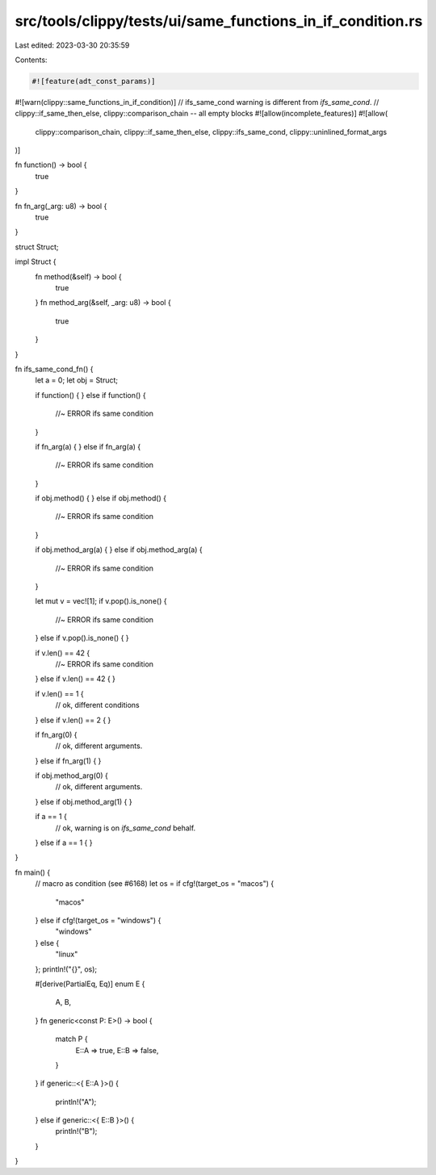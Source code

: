 src/tools/clippy/tests/ui/same_functions_in_if_condition.rs
===========================================================

Last edited: 2023-03-30 20:35:59

Contents:

.. code-block:: rs

    #![feature(adt_const_params)]
#![warn(clippy::same_functions_in_if_condition)]
// ifs_same_cond warning is different from `ifs_same_cond`.
// clippy::if_same_then_else, clippy::comparison_chain -- all empty blocks
#![allow(incomplete_features)]
#![allow(
    clippy::comparison_chain,
    clippy::if_same_then_else,
    clippy::ifs_same_cond,
    clippy::uninlined_format_args
)]

fn function() -> bool {
    true
}

fn fn_arg(_arg: u8) -> bool {
    true
}

struct Struct;

impl Struct {
    fn method(&self) -> bool {
        true
    }
    fn method_arg(&self, _arg: u8) -> bool {
        true
    }
}

fn ifs_same_cond_fn() {
    let a = 0;
    let obj = Struct;

    if function() {
    } else if function() {
        //~ ERROR ifs same condition
    }

    if fn_arg(a) {
    } else if fn_arg(a) {
        //~ ERROR ifs same condition
    }

    if obj.method() {
    } else if obj.method() {
        //~ ERROR ifs same condition
    }

    if obj.method_arg(a) {
    } else if obj.method_arg(a) {
        //~ ERROR ifs same condition
    }

    let mut v = vec![1];
    if v.pop().is_none() {
        //~ ERROR ifs same condition
    } else if v.pop().is_none() {
    }

    if v.len() == 42 {
        //~ ERROR ifs same condition
    } else if v.len() == 42 {
    }

    if v.len() == 1 {
        // ok, different conditions
    } else if v.len() == 2 {
    }

    if fn_arg(0) {
        // ok, different arguments.
    } else if fn_arg(1) {
    }

    if obj.method_arg(0) {
        // ok, different arguments.
    } else if obj.method_arg(1) {
    }

    if a == 1 {
        // ok, warning is on `ifs_same_cond` behalf.
    } else if a == 1 {
    }
}

fn main() {
    // macro as condition (see #6168)
    let os = if cfg!(target_os = "macos") {
        "macos"
    } else if cfg!(target_os = "windows") {
        "windows"
    } else {
        "linux"
    };
    println!("{}", os);

    #[derive(PartialEq, Eq)]
    enum E {
        A,
        B,
    }
    fn generic<const P: E>() -> bool {
        match P {
            E::A => true,
            E::B => false,
        }
    }
    if generic::<{ E::A }>() {
        println!("A");
    } else if generic::<{ E::B }>() {
        println!("B");
    }
}


